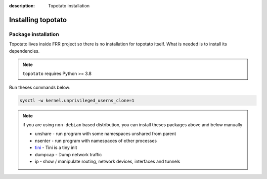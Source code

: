 :description: Topotato installation 

=========================
Installing topotato
=========================


Package installation
--------------------

Topotato lives inside FRR project so there is no installation for topotato itself.
What is needed is to install its dependencies.

.. note::
    ``topotato`` requires Python >= 3.8

Run theses commands below:


.. code-block:: bash

    sysctl -w kernel.unprivileged_userns_clone=1


.. code-block::
   :caption: Required packages

    apt-get satisfy \
        'graphviz' 'tshark (>=4.0)' 'wireshark-common (>=4.0)' 'tini' \
        'python3 (>=3.8)' \
        'python3-pytest (>=6.1)' 'python3-pytest-xdist' \
        'python3-typing-extensions' 'python3-docutils' 'python3-pyinotify' \
        'python3-scapy (>=2.4.5)' 'python3-exabgp (>=4.2)' \
        'python3-jinja2 (>=3.1)' 'python3-lxml' 'python3-markupsafe' \
        'wireshark-common' 'tini'


.. note::
    if you are using ``non-debian`` based distribution, you can install theses packages above and below manually

    - unshare - run program with some namespaces unshared from parent
    - nsenter - run program with namespaces of other processes
    - tini_ - Tini is a tiny init
    - dumpcap - Dump network traffic
    - ip - show / manipulate routing, network devices, interfaces and tunnels


.. _tini: https://github.com/krallin/tini